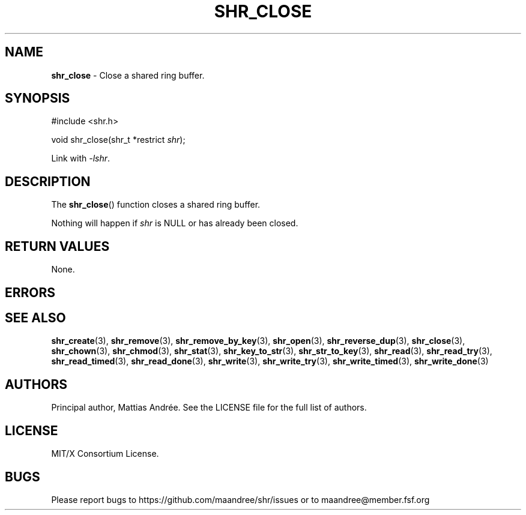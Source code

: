 .TH SHR_CLOSE 3 SHR-%VERSION%
.SH NAME
.B shr_close
\- Close a shared ring buffer.
.SH SYNOPSIS
.LP
.nf
#include <shr.h>
.P
void shr_close(shr_t *restrict \fIshr\fP);
.fi
.P
Link with \fI\-lshr\fP.
.SH DESCRIPTION
The
.BR shr_close ()
function closes a shared ring buffer.
.P
Nothing will happen if \fIshr\fP is NULL or has already been closed.
.SH RETURN VALUES
None.
.SH ERRORS
.SH SEE ALSO
.BR shr_create (3),
.BR shr_remove (3),
.BR shr_remove_by_key (3),
.BR shr_open (3),
.BR shr_reverse_dup (3),
.BR shr_close (3),
.BR shr_chown (3),
.BR shr_chmod (3),
.BR shr_stat (3),
.BR shr_key_to_str (3),
.BR shr_str_to_key (3),
.BR shr_read (3),
.BR shr_read_try (3),
.BR shr_read_timed (3),
.BR shr_read_done (3),
.BR shr_write (3),
.BR shr_write_try (3),
.BR shr_write_timed (3),
.BR shr_write_done (3)
.SH AUTHORS
Principal author, Mattias Andrée.  See the LICENSE file for the full
list of authors.
.SH LICENSE
MIT/X Consortium License.
.SH BUGS
Please report bugs to https://github.com/maandree/shr/issues or to
maandree@member.fsf.org
